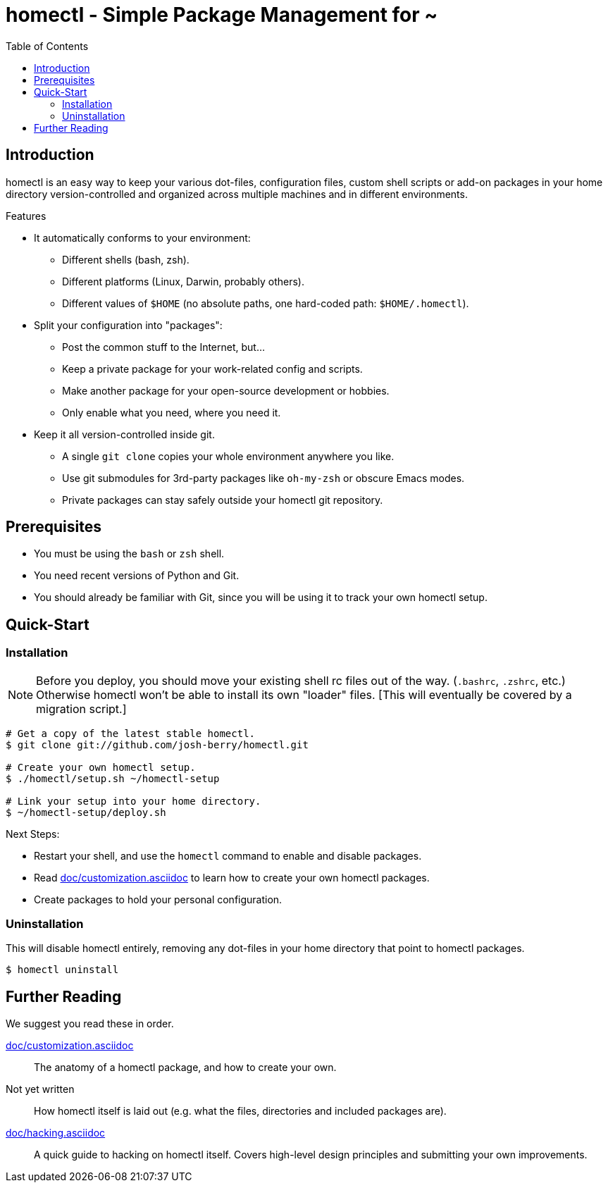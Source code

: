 homectl - Simple Package Management for ~
=========================================
:toc:

Introduction
------------

homectl is an easy way to keep your various dot-files, configuration files,
custom shell scripts or add-on packages in your home directory
version-controlled and organized across multiple machines and in different
environments.

.Features

  * It automatically conforms to your environment:
    ** Different shells (bash, zsh).
    ** Different platforms (Linux, Darwin, probably others).
    ** Different values of +$HOME+ (no absolute paths, one hard-coded path:
       +$HOME/.homectl+).

  * Split your configuration into "packages":
    ** Post the common stuff to the Internet, but...
    ** Keep a private package for your work-related config and scripts.
    ** Make another package for your open-source development or hobbies.
    ** Only enable what you need, where you need it.

  * Keep it all version-controlled inside git.
    ** A single +git clone+ copies your whole environment anywhere you like.
    ** Use git submodules for 3rd-party packages like +oh-my-zsh+ or obscure
       Emacs modes.
    ** Private packages can stay safely outside your homectl git repository.

Prerequisites
-------------

* You must be using the +bash+ or +zsh+ shell.

* You need recent versions of Python and Git.

* You should already be familiar with Git, since you will be using it to track
  your own homectl setup.

Quick-Start
-----------

Installation
~~~~~~~~~~~~

NOTE: Before you deploy, you should move your existing shell rc files out of the
way.  (+.bashrc+, +.zshrc+, etc.)  Otherwise homectl won't be able to install
its own "loader" files.  [This will eventually be covered by a migration
script.]

-----------------------------------
# Get a copy of the latest stable homectl.
$ git clone git://github.com/josh-berry/homectl.git

# Create your own homectl setup.
$ ./homectl/setup.sh ~/homectl-setup

# Link your setup into your home directory.
$ ~/homectl-setup/deploy.sh
-----------------------------------

.Next Steps:

  * Restart your shell, and use the +homectl+ command to enable and disable
    packages.

  * Read link:doc/customization.asciidoc[] to learn how to create your own
    homectl packages.

  * Create packages to hold your personal configuration.

Uninstallation
~~~~~~~~~~~~~~

This will disable homectl entirely, removing any dot-files in your home
directory that point to homectl packages.

------------------------------------
$ homectl uninstall
------------------------------------

Further Reading
---------------

We suggest you read these in order.

link:doc/customization.asciidoc[]::
    The anatomy of a homectl package, and how to create your own.

Not yet written::
    How homectl itself is laid out (e.g. what the files, directories and
    included packages are).

link:doc/hacking.asciidoc[]::
    A quick guide to hacking on homectl itself.  Covers high-level design
    principles and submitting your own improvements.
